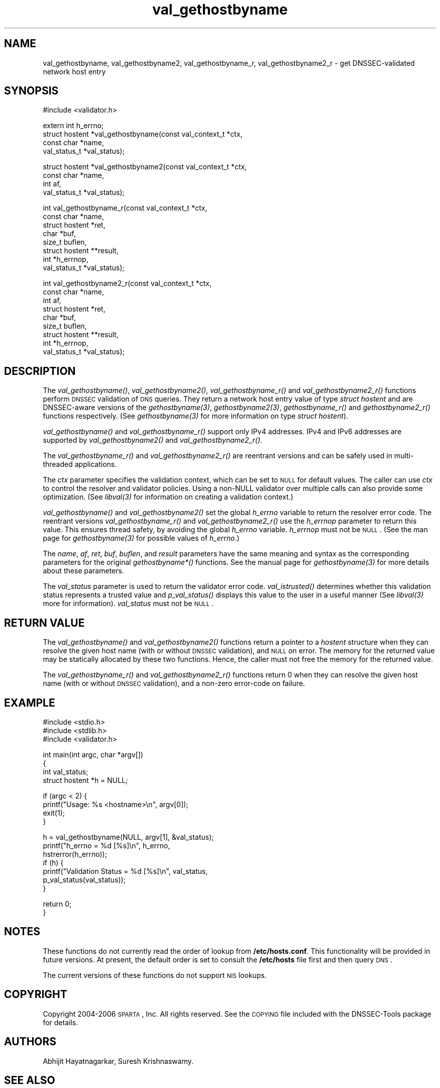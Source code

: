 .\" Automatically generated by Pod::Man v1.37, Pod::Parser v1.14
.\"
.\" Standard preamble:
.\" ========================================================================
.de Sh \" Subsection heading
.br
.if t .Sp
.ne 5
.PP
\fB\\$1\fR
.PP
..
.de Sp \" Vertical space (when we can't use .PP)
.if t .sp .5v
.if n .sp
..
.de Vb \" Begin verbatim text
.ft CW
.nf
.ne \\$1
..
.de Ve \" End verbatim text
.ft R
.fi
..
.\" Set up some character translations and predefined strings.  \*(-- will
.\" give an unbreakable dash, \*(PI will give pi, \*(L" will give a left
.\" double quote, and \*(R" will give a right double quote.  | will give a
.\" real vertical bar.  \*(C+ will give a nicer C++.  Capital omega is used to
.\" do unbreakable dashes and therefore won't be available.  \*(C` and \*(C'
.\" expand to `' in nroff, nothing in troff, for use with C<>.
.tr \(*W-|\(bv\*(Tr
.ds C+ C\v'-.1v'\h'-1p'\s-2+\h'-1p'+\s0\v'.1v'\h'-1p'
.ie n \{\
.    ds -- \(*W-
.    ds PI pi
.    if (\n(.H=4u)&(1m=24u) .ds -- \(*W\h'-12u'\(*W\h'-12u'-\" diablo 10 pitch
.    if (\n(.H=4u)&(1m=20u) .ds -- \(*W\h'-12u'\(*W\h'-8u'-\"  diablo 12 pitch
.    ds L" ""
.    ds R" ""
.    ds C` ""
.    ds C' ""
'br\}
.el\{\
.    ds -- \|\(em\|
.    ds PI \(*p
.    ds L" ``
.    ds R" ''
'br\}
.\"
.\" If the F register is turned on, we'll generate index entries on stderr for
.\" titles (.TH), headers (.SH), subsections (.Sh), items (.Ip), and index
.\" entries marked with X<> in POD.  Of course, you'll have to process the
.\" output yourself in some meaningful fashion.
.if \nF \{\
.    de IX
.    tm Index:\\$1\t\\n%\t"\\$2"
..
.    nr % 0
.    rr F
.\}
.\"
.\" For nroff, turn off justification.  Always turn off hyphenation; it makes
.\" way too many mistakes in technical documents.
.hy 0
.if n .na
.\"
.\" Accent mark definitions (@(#)ms.acc 1.5 88/02/08 SMI; from UCB 4.2).
.\" Fear.  Run.  Save yourself.  No user-serviceable parts.
.    \" fudge factors for nroff and troff
.if n \{\
.    ds #H 0
.    ds #V .8m
.    ds #F .3m
.    ds #[ \f1
.    ds #] \fP
.\}
.if t \{\
.    ds #H ((1u-(\\\\n(.fu%2u))*.13m)
.    ds #V .6m
.    ds #F 0
.    ds #[ \&
.    ds #] \&
.\}
.    \" simple accents for nroff and troff
.if n \{\
.    ds ' \&
.    ds ` \&
.    ds ^ \&
.    ds , \&
.    ds ~ ~
.    ds /
.\}
.if t \{\
.    ds ' \\k:\h'-(\\n(.wu*8/10-\*(#H)'\'\h"|\\n:u"
.    ds ` \\k:\h'-(\\n(.wu*8/10-\*(#H)'\`\h'|\\n:u'
.    ds ^ \\k:\h'-(\\n(.wu*10/11-\*(#H)'^\h'|\\n:u'
.    ds , \\k:\h'-(\\n(.wu*8/10)',\h'|\\n:u'
.    ds ~ \\k:\h'-(\\n(.wu-\*(#H-.1m)'~\h'|\\n:u'
.    ds / \\k:\h'-(\\n(.wu*8/10-\*(#H)'\z\(sl\h'|\\n:u'
.\}
.    \" troff and (daisy-wheel) nroff accents
.ds : \\k:\h'-(\\n(.wu*8/10-\*(#H+.1m+\*(#F)'\v'-\*(#V'\z.\h'.2m+\*(#F'.\h'|\\n:u'\v'\*(#V'
.ds 8 \h'\*(#H'\(*b\h'-\*(#H'
.ds o \\k:\h'-(\\n(.wu+\w'\(de'u-\*(#H)/2u'\v'-.3n'\*(#[\z\(de\v'.3n'\h'|\\n:u'\*(#]
.ds d- \h'\*(#H'\(pd\h'-\w'~'u'\v'-.25m'\f2\(hy\fP\v'.25m'\h'-\*(#H'
.ds D- D\\k:\h'-\w'D'u'\v'-.11m'\z\(hy\v'.11m'\h'|\\n:u'
.ds th \*(#[\v'.3m'\s+1I\s-1\v'-.3m'\h'-(\w'I'u*2/3)'\s-1o\s+1\*(#]
.ds Th \*(#[\s+2I\s-2\h'-\w'I'u*3/5'\v'-.3m'o\v'.3m'\*(#]
.ds ae a\h'-(\w'a'u*4/10)'e
.ds Ae A\h'-(\w'A'u*4/10)'E
.    \" corrections for vroff
.if v .ds ~ \\k:\h'-(\\n(.wu*9/10-\*(#H)'\s-2\u~\d\s+2\h'|\\n:u'
.if v .ds ^ \\k:\h'-(\\n(.wu*10/11-\*(#H)'\v'-.4m'^\v'.4m'\h'|\\n:u'
.    \" for low resolution devices (crt and lpr)
.if \n(.H>23 .if \n(.V>19 \
\{\
.    ds : e
.    ds 8 ss
.    ds o a
.    ds d- d\h'-1'\(ga
.    ds D- D\h'-1'\(hy
.    ds th \o'bp'
.    ds Th \o'LP'
.    ds ae ae
.    ds Ae AE
.\}
.rm #[ #] #H #V #F C
.\" ========================================================================
.\"
.IX Title "val_gethostbyname 3"
.TH val_gethostbyname 3 "2006-11-21" "perl v5.8.6" "Programmer's Manual"
.SH "NAME"
val_gethostbyname, val_gethostbyname2, val_gethostbyname_r,
val_gethostbyname2_r \- get DNSSEC\-validated network host entry
.SH "SYNOPSIS"
.IX Header "SYNOPSIS"
.Vb 1
\&  #include <validator.h>
.Ve
.PP
.Vb 4
\&  extern int h_errno;
\&  struct hostent *val_gethostbyname(const val_context_t *ctx,
\&                                    const char *name,
\&                                    val_status_t *val_status);
.Ve
.PP
.Vb 4
\&  struct hostent *val_gethostbyname2(const val_context_t *ctx,
\&                                     const char *name,
\&                                     int af,
\&                                     val_status_t *val_status);
.Ve
.PP
.Vb 8
\&  int val_gethostbyname_r(const val_context_t *ctx,
\&                          const char *name,
\&                          struct hostent *ret,
\&                          char *buf,
\&                          size_t buflen,
\&                          struct hostent **result,
\&                          int *h_errnop,
\&                          val_status_t *val_status);
.Ve
.PP
.Vb 9
\&  int val_gethostbyname2_r(const val_context_t *ctx,
\&                           const char *name,
\&                           int af,
\&                           struct hostent *ret,
\&                           char *buf,
\&                           size_t buflen,
\&                           struct hostent **result,
\&                           int *h_errnop,
\&                           val_status_t *val_status);
.Ve
.SH "DESCRIPTION"
.IX Header "DESCRIPTION"
The \fI\fIval_gethostbyname()\fI\fR, \fI\fIval_gethostbyname2()\fI\fR, \fI\fIval_gethostbyname_r()\fI\fR
and \fI\fIval_gethostbyname2_r()\fI\fR functions perform \s-1DNSSEC\s0 validation of \s-1DNS\s0
queries.  They return a network host entry value of type \fIstruct hostent\fR and
are DNSSEC-aware versions of the \fI\fIgethostbyname\fI\|(3)\fR, \fI\fIgethostbyname2\fI\|(3)\fR,
\&\fI\fIgethostbyname_r()\fI\fR and \fI\fIgethostbyname2_r()\fI\fR functions respectively.  (See
\&\fI\fIgethostbyname\fI\|(3)\fR for more information on type \fIstruct hostent\fR).
.PP
\&\fI\fIval_gethostbyname()\fI\fR and \fI\fIval_gethostbyname_r()\fI\fR support only
IPv4 addresses.  IPv4 and IPv6 addresses are supported by
\&\fI\fIval_gethostbyname2()\fI\fR and \fI\fIval_gethostbyname2_r()\fI\fR.
.PP
The \fI\fIval_gethostbyname_r()\fI\fR and \fI\fIval_gethostbyname2_r()\fI\fR are reentrant
versions and can be safely used in multi-threaded applications.
.PP
The \fIctx\fR parameter specifies the validation context, which can be set to \s-1NULL\s0
for default values.  The caller can use \fIctx\fR to control the resolver and
validator policies.  Using a non-NULL validator over multiple calls
can also provide some optimization.  (See \fI\fIlibval\fI\|(3)\fR for information on
creating a validation context.)
.PP
\&\fI\fIval_gethostbyname()\fI\fR and \fI\fIval_gethostbyname2()\fI\fR set the
global \fIh_errno\fR variable to return the resolver error code.  The reentrant
versions \fI\fIval_gethostbyname_r()\fI\fR and \fI\fIval_gethostbyname2_r()\fI\fR use the
\&\fIh_errnop\fR parameter to return this value.  This ensures
thread safety, by avoiding the global \fIh_errno\fR variable.  \fIh_errnop\fR must
not be \s-1NULL\s0.  (See the man page for \fI\fIgethostbyname\fI\|(3)\fR for possible values
of \fIh_errno\fR.)
.PP
The \fIname\fR, \fIaf\fR, \fIret\fR, \fIbuf\fR, \fIbuflen\fR, and \fIresult\fR parameters have
the same meaning and syntax as the corresponding parameters for the original
\&\fIgethostbyname*()\fR functions.  See the manual page for \fI\fIgethostbyname\fI\|(3)\fR
for more details about these parameters.
.PP
The \fIval_status\fR parameter is used to return the validator error code.
\&\fI\fIval_istrusted()\fI\fR determines whether this validation status represents a
trusted value and \fI\fIp_val_status()\fI\fR displays this value to the user in a
useful manner (See \fI\fIlibval\fI\|(3)\fR more for information).  \fIval_status\fR must
not be \s-1NULL\s0.
.SH "RETURN VALUE"
.IX Header "RETURN VALUE"
The \fI\fIval_gethostbyname()\fI\fR and \fI\fIval_gethostbyname2()\fI\fR functions return a
pointer to a \fIhostent\fR structure when they can resolve the given host name
(with or without \s-1DNSSEC\s0 validation), and \s-1NULL\s0 on error.  The memory for
the returned value may be statically allocated by these two functions.
Hence, the caller must not free the memory for the returned value.
.PP
The \fI\fIval_gethostbyname_r()\fI\fR and \fI\fIval_gethostbyname2_r()\fI\fR functions return
0 when they can resolve the given host name (with or without \s-1DNSSEC\s0
validation), and a non-zero error-code on failure.
.SH "EXAMPLE"
.IX Header "EXAMPLE"
.Vb 3
\& #include <stdio.h>
\& #include <stdlib.h>
\& #include <validator.h>
.Ve
.PP
.Vb 4
\& int main(int argc, char *argv[])
\& {
\&          int val_status;
\&          struct hostent *h = NULL;
.Ve
.PP
.Vb 4
\&          if (argc < 2) {
\&                  printf("Usage: %s <hostname>\en", argv[0]);
\&                  exit(1);
\&          }
.Ve
.PP
.Vb 7
\&          h = val_gethostbyname(NULL, argv[1], &val_status);
\&          printf("h_errno = %d [%s]\en", h_errno,
\&                 hstrerror(h_errno));
\&          if (h) {
\&                  printf("Validation Status = %d [%s]\en", val_status,
\&                         p_val_status(val_status));
\&          }
.Ve
.PP
.Vb 2
\&          return 0;
\& }
.Ve
.SH "NOTES"
.IX Header "NOTES"
These functions do not currently read the order of lookup from
\&\fB/etc/hosts.conf\fR.  This functionality will be provided in future versions.
At present, the default order is set to consult the \fB/etc/hosts\fR file first
and then query \s-1DNS\s0.
.PP
The current versions of these functions do not support \s-1NIS\s0 lookups.
.SH "COPYRIGHT"
.IX Header "COPYRIGHT"
Copyright 2004\-2006 \s-1SPARTA\s0, Inc.  All rights reserved.
See the \s-1COPYING\s0 file included with the DNSSEC-Tools package for details.
.SH "AUTHORS"
.IX Header "AUTHORS"
Abhijit Hayatnagarkar, Suresh Krishnaswamy.
.SH "SEE ALSO"
.IX Header "SEE ALSO"
\&\fI\fIgethostbyname\fI\|(3)\fR, \fI\fIgethostbyname2\fI\|(3)\fR, \fI\fIgethostbyname_r\fI\|(3)\fR,
\&\fI\fIgethostbyname2_r\fI\|(3)\fR
.PP
\&\fI\fIget_context\fI\|(3)\fR, \fI\fIval_getaddrinfo\fI\|(3)\fR, \fI\fIval_freeaddrinfo\fI\|(3)\fR,
\&\fI\fIval_query\fI\|(3)\fR 
.PP
\&\fI\fIlibval\fI\|(3)\fR
.PP
http://dnssec\-tools.sourceforge.net
